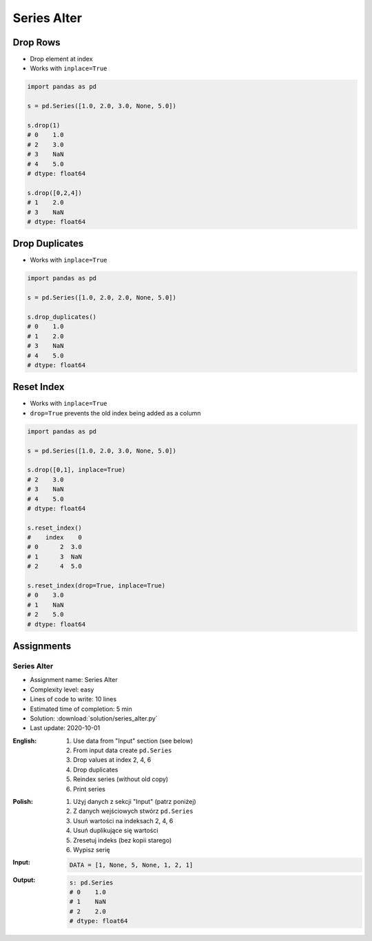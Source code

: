 ************
Series Alter
************


Drop Rows
=========
* Drop element at index
* Works with ``inplace=True``

.. code-block:: python

    import pandas as pd

    s = pd.Series([1.0, 2.0, 3.0, None, 5.0])

    s.drop(1)
    # 0    1.0
    # 2    3.0
    # 3    NaN
    # 4    5.0
    # dtype: float64

    s.drop([0,2,4])
    # 1    2.0
    # 3    NaN
    # dtype: float64


Drop Duplicates
===============
* Works with ``inplace=True``

.. code-block:: python

    import pandas as pd

    s = pd.Series([1.0, 2.0, 2.0, None, 5.0])

    s.drop_duplicates()
    # 0    1.0
    # 1    2.0
    # 3    NaN
    # 4    5.0
    # dtype: float64


Reset Index
===========
* Works with ``inplace=True``
* ``drop=True`` prevents the old index being added as a column

.. code-block:: python

    import pandas as pd

    s = pd.Series([1.0, 2.0, 3.0, None, 5.0])

    s.drop([0,1], inplace=True)
    # 2    3.0
    # 3    NaN
    # 4    5.0
    # dtype: float64

    s.reset_index()
    #    index    0
    # 0      2  3.0
    # 1      3  NaN
    # 2      4  5.0

    s.reset_index(drop=True, inplace=True)
    # 0    3.0
    # 1    NaN
    # 2    5.0
    # dtype: float64


Assignments
===========

Series Alter
------------
* Assignment name: Series Alter
* Complexity level: easy
* Lines of code to write: 10 lines
* Estimated time of completion: 5 min
* Solution: :download:`solution/series_alter.py`
* Last update: 2020-10-01

:English:
    #. Use data from "Input" section (see below)
    #. From input data create ``pd.Series``
    #. Drop values at index 2, 4, 6
    #. Drop duplicates
    #. Reindex series (without old copy)
    #. Print series

:Polish:
    #. Użyj danych z sekcji "Input" (patrz poniżej)
    #. Z danych wejściowych stwórz ``pd.Series``
    #. Usuń wartości na indeksach 2, 4, 6
    #. Usuń duplikujące się wartości
    #. Zresetuj indeks (bez kopii starego)
    #. Wypisz serię

:Input:
    .. code-block:: python

        DATA = [1, None, 5, None, 1, 2, 1]

:Output:
    .. code-block:: python

        s: pd.Series
        # 0    1.0
        # 1    NaN
        # 2    2.0
        # dtype: float64
